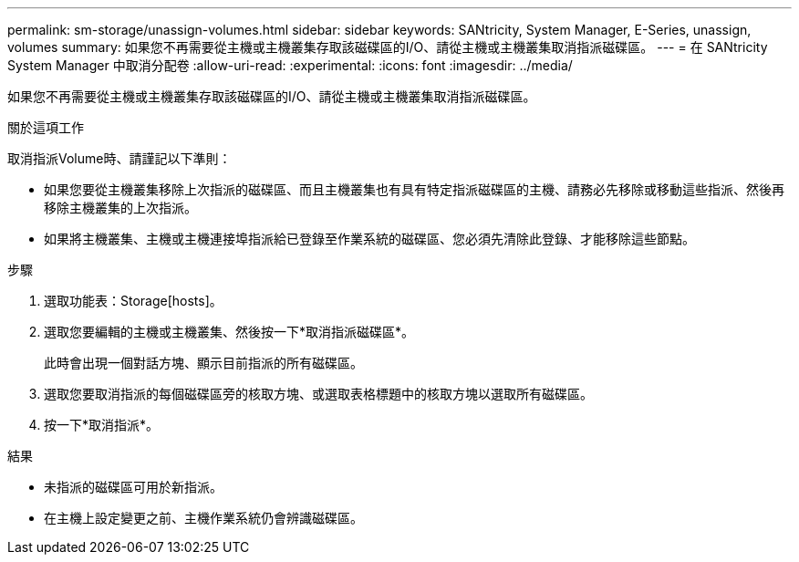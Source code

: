 ---
permalink: sm-storage/unassign-volumes.html 
sidebar: sidebar 
keywords: SANtricity, System Manager, E-Series, unassign, volumes 
summary: 如果您不再需要從主機或主機叢集存取該磁碟區的I/O、請從主機或主機叢集取消指派磁碟區。 
---
= 在 SANtricity System Manager 中取消分配卷
:allow-uri-read: 
:experimental: 
:icons: font
:imagesdir: ../media/


[role="lead"]
如果您不再需要從主機或主機叢集存取該磁碟區的I/O、請從主機或主機叢集取消指派磁碟區。

.關於這項工作
取消指派Volume時、請謹記以下準則：

* 如果您要從主機叢集移除上次指派的磁碟區、而且主機叢集也有具有特定指派磁碟區的主機、請務必先移除或移動這些指派、然後再移除主機叢集的上次指派。
* 如果將主機叢集、主機或主機連接埠指派給已登錄至作業系統的磁碟區、您必須先清除此登錄、才能移除這些節點。


.步驟
. 選取功能表：Storage[hosts]。
. 選取您要編輯的主機或主機叢集、然後按一下*取消指派磁碟區*。
+
此時會出現一個對話方塊、顯示目前指派的所有磁碟區。

. 選取您要取消指派的每個磁碟區旁的核取方塊、或選取表格標題中的核取方塊以選取所有磁碟區。
. 按一下*取消指派*。


.結果
* 未指派的磁碟區可用於新指派。
* 在主機上設定變更之前、主機作業系統仍會辨識磁碟區。

